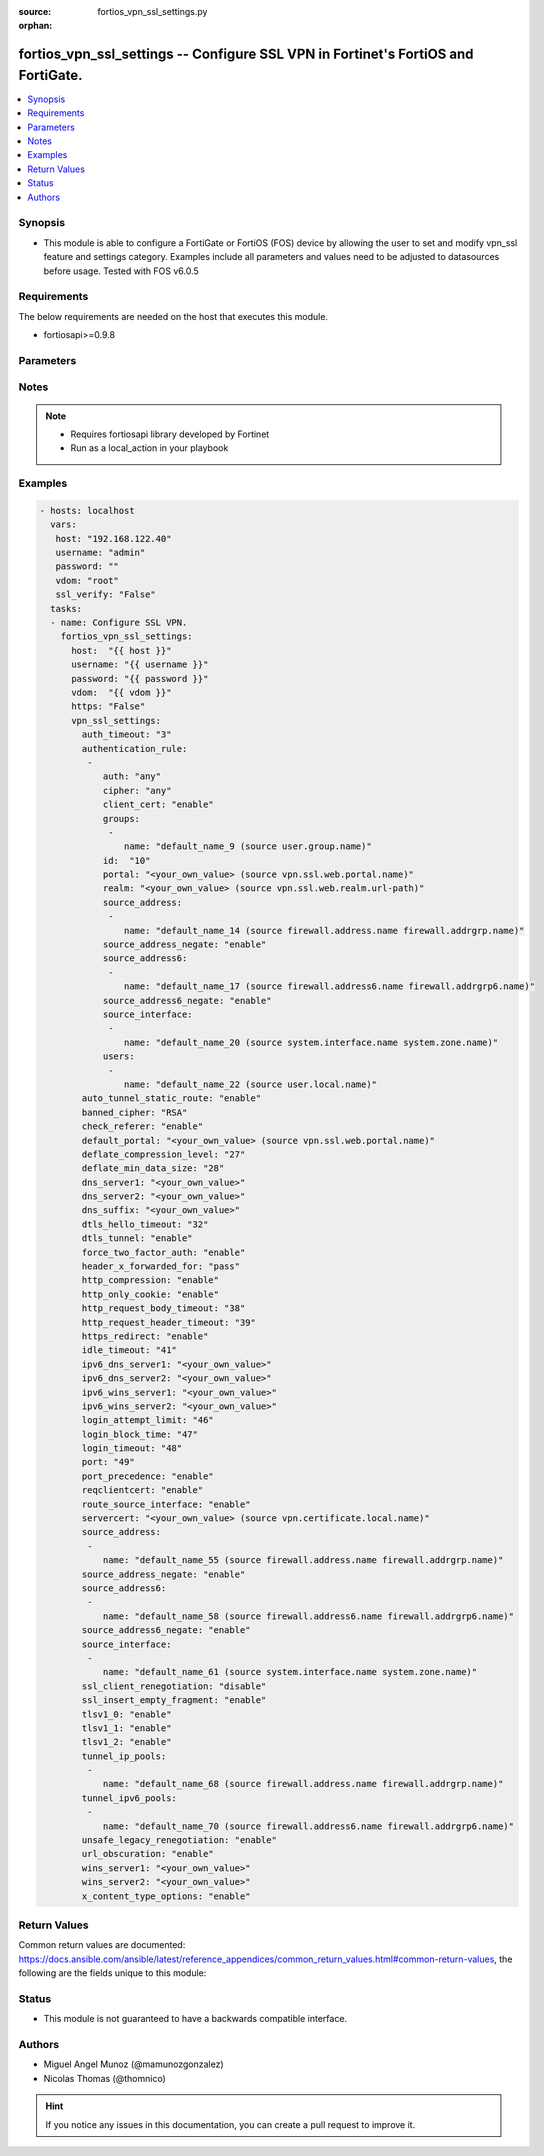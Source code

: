 :source: fortios_vpn_ssl_settings.py

:orphan:

.. _fortios_vpn_ssl_settings:

fortios_vpn_ssl_settings -- Configure SSL VPN in Fortinet's FortiOS and FortiGate.
++++++++++++++++++++++++++++++++++++++++++++++++++++++++++++++++++++++++++++++++++

.. versionadded:: 2.8

.. contents::
   :local:
   :depth: 1


Synopsis
--------
- This module is able to configure a FortiGate or FortiOS (FOS) device by allowing the user to set and modify vpn_ssl feature and settings category. Examples include all parameters and values need to be adjusted to datasources before usage. Tested with FOS v6.0.5


Requirements
------------
The below requirements are needed on the host that executes this module.

- fortiosapi>=0.9.8


Parameters
----------

.. raw:: html

    <ul>

    <li><span class="li-head">host</span> - FortiOS or FortiGate IP address. <span class="li-normal">type: str</span> <span class="li-required">required: false</span></li>
    <li><span class="li-head">username</span> - FortiOS or FortiGate username. <span class="li-normal">type: str</span> <span class="li-required">required: false</span></li>
    <li><span class="li-head">password</span> - FortiOS or FortiGate password. <span class="li-normal">type: str</span> <span class="li-normal">default: ""</span></li>
    <li><span class="li-head">vdom</span> - Virtual domain, among those defined previously. A vdom is a virtual instance of the FortiGate that can be configured and used as a different unit. <span class="li-normal">type: str</span> <span class="li-normal">default: root</span></li>
    <li><span class="li-head">https</span> - Indicates if the requests towards FortiGate must use HTTPS protocol. <span class="li-normal">type: bool</span> <span class="li-normal">default: true</span></li>
    <li><span class="li-head">ssl_verify</span> - Ensures FortiGate certificate must be verified by a proper CA. <span class="li-normal">type: bool</span> <span class="li-normal">default: true</span></li>
    <li><span class="li-head">vpn_ssl_settings</span> - Configure SSL VPN. <span class="li-normal">default: null</span> <span class="li-normal">type: dict</span></li>
            <ul class="ul-self">

            <li><span class="li-head">auth_timeout</span> - SSL-VPN authentication timeout (1 - 259200 sec (3 days), 0 for no timeout). <span class="li-normal">type: int</span></li>
            <li><span class="li-head">authentication_rule</span> - Authentication rule for SSL VPN. <span class="li-normal">type: list</span></li>
                    <ul class="ul-self">

                    <li><span class="li-head">auth</span> - SSL VPN authentication method restriction. <span class="li-normal">type: str</span> <span class="li-normal">choices: any,  local,  radius,  tacacs+,  ldap</span></li>
                    <li><span class="li-head">cipher</span> - SSL VPN cipher strength. <span class="li-normal">type: str</span> <span class="li-normal">choices: any,  high,  medium</span></li>
                    <li><span class="li-head">client_cert</span> - Enable/disable SSL VPN client certificate restrictive. <span class="li-normal">type: str</span> <span class="li-normal">choices: enable,  disable</span></li>
                    <li><span class="li-head">groups</span> - User groups. <span class="li-normal">type: list</span></li>
                            <ul class="ul-self">

                            <li><span class="li-head">name</span> - Group name. Source user.group.name. <span class="li-required">required</span> <span class="li-normal">type: str</span>
                            </ul>

                    <li><span class="li-head">id</span> - ID (0 - 4294967295). <span class="li-required">required</span> <span class="li-normal">type: int</span></li>
                    <li><span class="li-head">portal</span> - SSL VPN portal. Source vpn.ssl.web.portal.name. <span class="li-normal">type: str</span></li>
                    <li><span class="li-head">realm</span> - SSL VPN realm. Source vpn.ssl.web.realm.url-path. <span class="li-normal">type: str</span></li>
                    <li><span class="li-head">source_address</span> - Source address of incoming traffic. <span class="li-normal">type: list</span></li>
                            <ul class="ul-self">

                            <li><span class="li-head">name</span> - Address name. Source firewall.address.name firewall.addrgrp.name. <span class="li-required">required</span> <span class="li-normal">type: str</span>
                            </ul>

                    <li><span class="li-head">source_address_negate</span> - Enable/disable negated source address match. <span class="li-normal">type: str</span> <span class="li-normal">choices: enable,  disable</span></li>
                    <li><span class="li-head">source_address6</span> - IPv6 source address of incoming traffic. <span class="li-normal">type: list</span></li>
                            <ul class="ul-self">

                            <li><span class="li-head">name</span> - IPv6 address name. Source firewall.address6.name firewall.addrgrp6.name. <span class="li-required">required</span> <span class="li-normal">type: str</span>
                            </ul>

                    <li><span class="li-head">source_address6_negate</span> - Enable/disable negated source IPv6 address match. <span class="li-normal">type: str</span> <span class="li-normal">choices: enable,  disable</span></li>
                    <li><span class="li-head">source_interface</span> - SSL VPN source interface of incoming traffic. <span class="li-normal">type: list</span></li>
                            <ul class="ul-self">

                            <li><span class="li-head">name</span> - Interface name. Source system.interface.name system.zone.name. <span class="li-required">required</span> <span class="li-normal">type: str</span>
                            </ul>

                    <li><span class="li-head">users</span> - User name. <span class="li-normal">type: list</span></li>
                            <ul class="ul-self">

                            <li><span class="li-head">name</span> - User name. Source user.local.name. <span class="li-required">required</span> <span class="li-normal">type: str</span>
                            </ul>

                    </ul>

            <li><span class="li-head">auto_tunnel_static_route</span> - Enable to auto-create static routes for the SSL-VPN tunnel IP addresses. <span class="li-normal">type: str</span> <span class="li-normal">choices: enable,  disable</span></li>
            <li><span class="li-head">banned_cipher</span> - Select one or more cipher technologies that cannot be used in SSL-VPN negotiations. <span class="li-normal">type: str</span> <span class="li-normal">choices: RSA,  DH,  DHE,  ECDH,  ECDHE,  DSS,  ECDSA,  AES,  AESGCM,  CAMELLIA,  3DES,  SHA1,  SHA256,  SHA384,  STATIC</span></li>
            <li><span class="li-head">check_referer</span> - Enable/disable verification of referer field in HTTP request header. <span class="li-normal">type: str</span> <span class="li-normal">choices: enable,  disable</span></li>
            <li><span class="li-head">default_portal</span> - Default SSL VPN portal. Source vpn.ssl.web.portal.name. <span class="li-normal">type: str</span></li>
            <li><span class="li-head">deflate_compression_level</span> - Compression level (0~9). <span class="li-normal">type: int</span></li>
            <li><span class="li-head">deflate_min_data_size</span> - Minimum amount of data that triggers compression (200 - 65535 bytes). <span class="li-normal">type: int</span></li>
            <li><span class="li-head">dns_server1</span> - DNS server 1. <span class="li-normal">type: str</span></li>
            <li><span class="li-head">dns_server2</span> - DNS server 2. <span class="li-normal">type: str</span></li>
            <li><span class="li-head">dns_suffix</span> - DNS suffix used for SSL-VPN clients. <span class="li-normal">type: str</span></li>
            <li><span class="li-head">dtls_hello_timeout</span> - SSLVPN maximum DTLS hello timeout (10 - 60 sec). <span class="li-normal">type: int</span></li>
            <li><span class="li-head">dtls_tunnel</span> - Enable DTLS to prevent eavesdropping, tampering, or message forgery. <span class="li-normal">type: str</span> <span class="li-normal">choices: enable,  disable</span></li>
            <li><span class="li-head">force_two_factor_auth</span> - Enable to force two-factor authentication for all SSL-VPNs. <span class="li-normal">type: str</span> <span class="li-normal">choices: enable,  disable</span></li>
            <li><span class="li-head">header_x_forwarded_for</span> - Forward the same, add, or remove HTTP header. <span class="li-normal">type: str</span> <span class="li-normal">choices: pass,  add,  remove</span></li>
            <li><span class="li-head">http_compression</span> - Enable to allow HTTP compression over SSL-VPN tunnels. <span class="li-normal">type: str</span> <span class="li-normal">choices: enable,  disable</span></li>
            <li><span class="li-head">http_only_cookie</span> - Enable/disable SSL-VPN support for HttpOnly cookies. <span class="li-normal">type: str</span> <span class="li-normal">choices: enable,  disable</span></li>
            <li><span class="li-head">http_request_body_timeout</span> - SSL-VPN session is disconnected if an HTTP request body is not received within this time (1 - 60 sec). <span class="li-normal">type: int</span></li>
            <li><span class="li-head">http_request_header_timeout</span> - SSL-VPN session is disconnected if an HTTP request header is not received within this time (1 - 60 sec). <span class="li-normal">type: int</span></li>
            <li><span class="li-head">https_redirect</span> - Enable/disable redirect of port 80 to SSL-VPN port. <span class="li-normal">type: str</span> <span class="li-normal">choices: enable,  disable</span></li>
            <li><span class="li-head">idle_timeout</span> - SSL VPN disconnects if idle for specified time in seconds. <span class="li-normal">type: int</span></li>
            <li><span class="li-head">ipv6_dns_server1</span> - IPv6 DNS server 1. <span class="li-normal">type: str</span></li>
            <li><span class="li-head">ipv6_dns_server2</span> - IPv6 DNS server 2. <span class="li-normal">type: str</span></li>
            <li><span class="li-head">ipv6_wins_server1</span> - IPv6 WINS server 1. <span class="li-normal">type: str</span></li>
            <li><span class="li-head">ipv6_wins_server2</span> - IPv6 WINS server 2. <span class="li-normal">type: str</span></li>
            <li><span class="li-head">login_attempt_limit</span> - SSL VPN maximum login attempt times before block (0 - 10). <span class="li-normal">type: int</span></li>
            <li><span class="li-head">login_block_time</span> - Time for which a user is blocked from logging in after too many failed login attempts (0 - 86400 sec). <span class="li-normal">type: int</span></li>
            <li><span class="li-head">login_timeout</span> - SSLVPN maximum login timeout (10 - 180 sec). <span class="li-normal">type: int</span></li>
            <li><span class="li-head">port</span> - SSL-VPN access port (1 - 65535). <span class="li-normal">type: int</span></li>
            <li><span class="li-head">port_precedence</span> - Enable means that if SSL-VPN connections are allowed on an interface admin GUI connections are blocked on that interface. <span class="li-normal">type: str</span> <span class="li-normal">choices: enable,  disable</span></li>
            <li><span class="li-head">reqclientcert</span> - Enable to require client certificates for all SSL-VPN users. <span class="li-normal">type: str</span> <span class="li-normal">choices: enable,  disable</span></li>
            <li><span class="li-head">route_source_interface</span> - Enable to allow SSL-VPN sessions to bypass routing and bind to the incoming interface. <span class="li-normal">type: str</span> <span class="li-normal">choices: enable,  disable</span></li>
            <li><span class="li-head">servercert</span> - Name of the server certificate to be used for SSL-VPNs. Source vpn.certificate.local.name. <span class="li-normal">type: str</span></li>
            <li><span class="li-head">source_address</span> - Source address of incoming traffic. <span class="li-normal">type: list</span></li>
                    <ul class="ul-self">

                    <li><span class="li-head">name</span> - Address name. Source firewall.address.name firewall.addrgrp.name. <span class="li-required">required</span> <span class="li-normal">type: str</span>
                    </ul>

            <li><span class="li-head">source_address_negate</span> - Enable/disable negated source address match. <span class="li-normal">type: str</span> <span class="li-normal">choices: enable,  disable</span></li>
            <li><span class="li-head">source_address6</span> - IPv6 source address of incoming traffic. <span class="li-normal">type: list</span></li>
                    <ul class="ul-self">

                    <li><span class="li-head">name</span> - IPv6 address name. Source firewall.address6.name firewall.addrgrp6.name. <span class="li-required">required</span> <span class="li-normal">type: str</span>
                    </ul>

            <li><span class="li-head">source_address6_negate</span> - Enable/disable negated source IPv6 address match. <span class="li-normal">type: str</span> <span class="li-normal">choices: enable,  disable</span></li>
            <li><span class="li-head">source_interface</span> - SSL VPN source interface of incoming traffic. <span class="li-normal">type: list</span></li>
                    <ul class="ul-self">

                    <li><span class="li-head">name</span> - Interface name. Source system.interface.name system.zone.name. <span class="li-required">required</span> <span class="li-normal">type: str</span>
                    </ul>

            <li><span class="li-head">ssl_client_renegotiation</span> - Enable to allow client renegotiation by the server if the tunnel goes down. <span class="li-normal">type: str</span> <span class="li-normal">choices: disable,  enable</span></li>
            <li><span class="li-head">ssl_insert_empty_fragment</span> - Enable/disable insertion of empty fragment. <span class="li-normal">type: str</span> <span class="li-normal">choices: enable,  disable</span></li>
            <li><span class="li-head">tlsv1_0</span> - Enable/disable TLSv1.0. <span class="li-normal">type: str</span> <span class="li-normal">choices: enable,  disable</span></li>
            <li><span class="li-head">tlsv1_1</span> - Enable/disable TLSv1.1. <span class="li-normal">type: str</span> <span class="li-normal">choices: enable,  disable</span></li>
            <li><span class="li-head">tlsv1_2</span> - Enable/disable TLSv1.2. <span class="li-normal">type: str</span> <span class="li-normal">choices: enable,  disable</span></li>
            <li><span class="li-head">tunnel_ip_pools</span> - Names of the IPv4 IP Pool firewall objects that define the IP addresses reserved for remote clients. <span class="li-normal">type: list</span></li>
                    <ul class="ul-self">

                    <li><span class="li-head">name</span> - Address name. Source firewall.address.name firewall.addrgrp.name. <span class="li-required">required</span> <span class="li-normal">type: str</span>
                    </ul>

            <li><span class="li-head">tunnel_ipv6_pools</span> - Names of the IPv6 IP Pool firewall objects that define the IP addresses reserved for remote clients. <span class="li-normal">type: list</span></li>
                    <ul class="ul-self">

                    <li><span class="li-head">name</span> - Address name. Source firewall.address6.name firewall.addrgrp6.name. <span class="li-required">required</span> <span class="li-normal">type: str</span>
                    </ul>

            <li><span class="li-head">unsafe_legacy_renegotiation</span> - Enable/disable unsafe legacy re-negotiation. <span class="li-normal">type: str</span> <span class="li-normal">choices: enable,  disable</span></li>
            <li><span class="li-head">url_obscuration</span> - Enable to obscure the host name of the URL of the web browser display. <span class="li-normal">type: str</span> <span class="li-normal">choices: enable,  disable</span></li>
            <li><span class="li-head">wins_server1</span> - WINS server 1. <span class="li-normal">type: str</span></li>
            <li><span class="li-head">wins_server2</span> - WINS server 2. <span class="li-normal">type: str</span></li>
            <li><span class="li-head">x_content_type_options</span> - Add HTTP X-Content-Type-Options header. <span class="li-normal">type: str</span> <span class="li-normal">choices: enable,  disable</span>
            </ul>

    </ul>




Notes
-----

.. note::


   - Requires fortiosapi library developed by Fortinet

   - Run as a local_action in your playbook



Examples
--------

.. code-block:: yaml+jinja

    - hosts: localhost
      vars:
       host: "192.168.122.40"
       username: "admin"
       password: ""
       vdom: "root"
       ssl_verify: "False"
      tasks:
      - name: Configure SSL VPN.
        fortios_vpn_ssl_settings:
          host:  "{{ host }}"
          username: "{{ username }}"
          password: "{{ password }}"
          vdom:  "{{ vdom }}"
          https: "False"
          vpn_ssl_settings:
            auth_timeout: "3"
            authentication_rule:
             -
                auth: "any"
                cipher: "any"
                client_cert: "enable"
                groups:
                 -
                    name: "default_name_9 (source user.group.name)"
                id:  "10"
                portal: "<your_own_value> (source vpn.ssl.web.portal.name)"
                realm: "<your_own_value> (source vpn.ssl.web.realm.url-path)"
                source_address:
                 -
                    name: "default_name_14 (source firewall.address.name firewall.addrgrp.name)"
                source_address_negate: "enable"
                source_address6:
                 -
                    name: "default_name_17 (source firewall.address6.name firewall.addrgrp6.name)"
                source_address6_negate: "enable"
                source_interface:
                 -
                    name: "default_name_20 (source system.interface.name system.zone.name)"
                users:
                 -
                    name: "default_name_22 (source user.local.name)"
            auto_tunnel_static_route: "enable"
            banned_cipher: "RSA"
            check_referer: "enable"
            default_portal: "<your_own_value> (source vpn.ssl.web.portal.name)"
            deflate_compression_level: "27"
            deflate_min_data_size: "28"
            dns_server1: "<your_own_value>"
            dns_server2: "<your_own_value>"
            dns_suffix: "<your_own_value>"
            dtls_hello_timeout: "32"
            dtls_tunnel: "enable"
            force_two_factor_auth: "enable"
            header_x_forwarded_for: "pass"
            http_compression: "enable"
            http_only_cookie: "enable"
            http_request_body_timeout: "38"
            http_request_header_timeout: "39"
            https_redirect: "enable"
            idle_timeout: "41"
            ipv6_dns_server1: "<your_own_value>"
            ipv6_dns_server2: "<your_own_value>"
            ipv6_wins_server1: "<your_own_value>"
            ipv6_wins_server2: "<your_own_value>"
            login_attempt_limit: "46"
            login_block_time: "47"
            login_timeout: "48"
            port: "49"
            port_precedence: "enable"
            reqclientcert: "enable"
            route_source_interface: "enable"
            servercert: "<your_own_value> (source vpn.certificate.local.name)"
            source_address:
             -
                name: "default_name_55 (source firewall.address.name firewall.addrgrp.name)"
            source_address_negate: "enable"
            source_address6:
             -
                name: "default_name_58 (source firewall.address6.name firewall.addrgrp6.name)"
            source_address6_negate: "enable"
            source_interface:
             -
                name: "default_name_61 (source system.interface.name system.zone.name)"
            ssl_client_renegotiation: "disable"
            ssl_insert_empty_fragment: "enable"
            tlsv1_0: "enable"
            tlsv1_1: "enable"
            tlsv1_2: "enable"
            tunnel_ip_pools:
             -
                name: "default_name_68 (source firewall.address.name firewall.addrgrp.name)"
            tunnel_ipv6_pools:
             -
                name: "default_name_70 (source firewall.address6.name firewall.addrgrp6.name)"
            unsafe_legacy_renegotiation: "enable"
            url_obscuration: "enable"
            wins_server1: "<your_own_value>"
            wins_server2: "<your_own_value>"
            x_content_type_options: "enable"



Return Values
-------------
Common return values are documented: https://docs.ansible.com/ansible/latest/reference_appendices/common_return_values.html#common-return-values, the following are the fields unique to this module:

.. raw:: html

    <ul>

    <li><span class="li-return">build</span> - Build number of the fortigate image <span class="li-normal">returned: always</span> <span class="li-normal">type: str</span> <span class="li-normal">sample: '1547'</span></li>
    <li><span class="li-return">http_method</span> - Last method used to provision the content into FortiGate <span class="li-normal">returned: always</span> <span class="li-normal">type: str</span> <span class="li-normal">sample: 'PUT'</span></li>
    <li><span class="li-return">http_status</span> - Last result given by FortiGate on last operation applied <span class="li-normal">returned: always</span> <span class="li-normal">type: str</span> <span class="li-normal">sample: 200</span></li>
    <li><span class="li-return">mkey</span> - Master key (id) used in the last call to FortiGate <span class="li-normal">returned: success</span> <span class="li-normal">type: str</span> <span class="li-normal">sample: id</span></li>
    <li><span class="li-return">name</span> - Name of the table used to fulfill the request <span class="li-normal">returned: always</span> <span class="li-normal">type: str</span> <span class="li-normal">sample: urlfilter</span></li>
    <li><span class="li-return">path</span> - Path of the table used to fulfill the request <span class="li-normal">returned: always</span> <span class="li-normal">type: str</span> <span class="li-normal">sample: webfilter</span></li>
    <li><span class="li-return">revision</span> - Internal revision number <span class="li-normal">returned: always</span> <span class="li-normal">type: str</span> <span class="li-normal">sample: 17.0.2.10658</span></li>
    <li><span class="li-return">serial</span> - Serial number of the unit <span class="li-normal">returned: always</span> <span class="li-normal">type: str</span> <span class="li-normal">sample: FGVMEVYYQT3AB5352</span></li>
    <li><span class="li-return">status</span> - Indication of the operation's result <span class="li-normal">returned: always</span> <span class="li-normal">type: str</span> <span class="li-normal">sample: success</span></li>
    <li><span class="li-return">vdom</span> - Virtual domain used <span class="li-normal">returned: always</span> <span class="li-normal">type: str</span> <span class="li-normal">sample: root</span></li>
    <li><span class="li-return">version</span> - Version of the FortiGate <span class="li-normal">returned: always</span> <span class="li-normal">type: str</span> <span class="li-normal">sample: v5.6.3</span></li>
    </ul>



Status
------

- This module is not guaranteed to have a backwards compatible interface.



Authors
-------

- Miguel Angel Munoz (@mamunozgonzalez)
- Nicolas Thomas (@thomnico)



.. hint::
    If you notice any issues in this documentation, you can create a pull request to improve it.